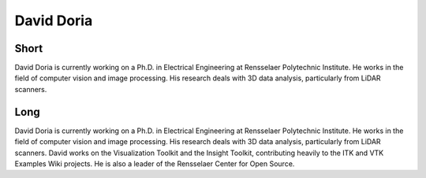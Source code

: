 David Doria
===========

Short
-----
David Doria is currently working on a Ph.D. in Electrical Engineering at Rensselaer 
Polytechnic Institute. He works in the field of computer vision and image processing. 
His research deals with 3D data analysis, particularly from LiDAR scanners. 

Long
----
David Doria is currently working on a Ph.D. in Electrical Engineering at Rensselaer Polytechnic Institute. 
He works in the field of computer vision and image processing. His research deals with 3D data analysis, 
particularly from LiDAR scanners. David works on the Visualization Toolkit and the Insight Toolkit, 
contributing heavily to the ITK and VTK Examples Wiki projects. He is also a leader of the Rensselaer 
Center for Open Source.
